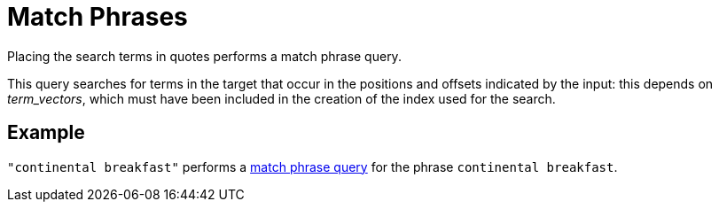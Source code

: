 = Match Phrases

Placing the search terms in quotes performs a match phrase query. 

This query searches for terms in the target that occur in the positions and offsets indicated by the input: this depends on _term_vectors_, which must have been included in the creation of the index used for the search.

== Example

`"continental breakfast"` performs a xref:fts-query-types.adoc#match-phrase-query[match phrase query] for the phrase `continental breakfast`.